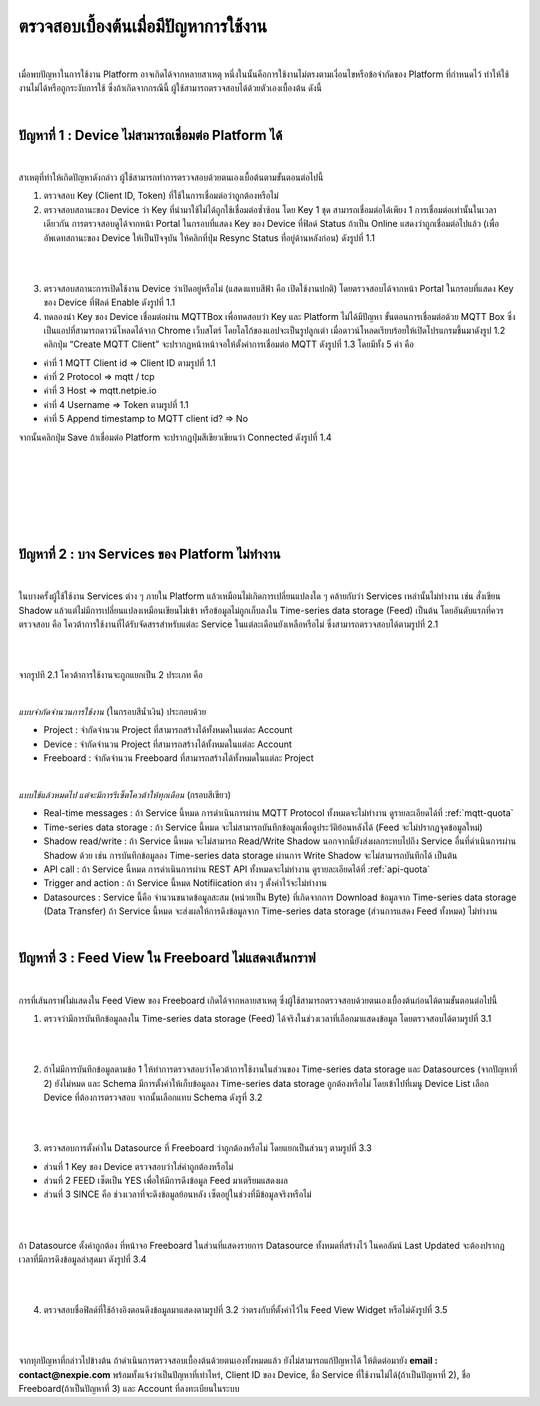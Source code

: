 ตรวจสอบเบื้องต้นเมื่อมีปัญหาการใช้งาน
==================================

|

เมื่อพบปัญหาในการใช้งาน Platform อาจเกิดได้จากหลายสาเหตุ หนึ่งในนั้นคือการใช้งานไม่ตรงตามเงื่อนไขหรือข้อจำกัดของ Platform ที่กำหนดไว้ ทำให้ใช้งานไม่ได้หรือถูกระงับการใช้ ซึ่งถ้าเกิดจากกรณีนี้ ผู้ใช้สามารถตรวจสอบได้ด้วยตัวเองเบื้องต้น ดังนี้

|

ปัญหาที่ 1 : Device ไม่สามารถเชื่อมต่อ Platform ได้
-----------------------------------------------

|

สาเหตุที่ทำให้เกิดปัญหาดังกล่าว ผู้ใช้สามารถทำการตรวจสอบด้วยตนเองเบื้อต้นตามขั้นตอนต่อไปนี้

1. ตรวจสอบ Key (Client ID, Token) ที่ใช้ในการเชื่อมต่อว่าถูกต้องหรือไม่

2. ตรวจสอบสถานะของ Device ว่า Key ที่นำมาใช้ไม่ได้ถูกใช้เชื่อมต่อซ้ำซ้อน โดย Key 1 ชุด สามารถเชื่อมต่อได้เพียง 1 การเชื่อมต่อเท่านั้นในเวลาเดียวกัน การตรวจสอบดูได้จากหน้า Portal ในกรอบที่แสดง Key ของ Device ที่ฟิลด์ Status ถ้าเป็น Online แสดงว่าถูกเชื่อมต่อไปแล้ว (เพื่ออัพเดทสถานะของ Device ให้เป็นปัจจุบัน ให้คลิกที่ปุ่ม Resync Status ที่อยู่ด้านหลังก่อน) ดังรูปที่ 1.1

|

.. image:: _static/self-ex_device_status.png

.. raw:: html

	<div align="center">รูปที่ 1.1</div>

|

3. ตรวจสอบสถานะการเปิดใช้งาน Device ว่าเปิดอยู่หรือไม่ (แสดงแทบสีฟ้า คือ เปิดใช้งานปกติ) โดยตรวจสอบได้จากหน้า Portal ในกรอบที่แสดง Key ของ Device ที่ฟิลด์ Enable ดังรูปที่ 1.1

4. ทดลองนำ Key ของ Device เชื่อมต่อผ่าน MQTTBox เพื่อทดสอบว่า Key และ Platform ไม่ได้มีปัญหา ขั้นตอนการเชื่อมต่อด้วย MQTT Box ซึ่งเป็นแอปที่สามารถดาวน์โหลดได้จาก Chrome เว็บสโตร์ โดยโลโก้ของแอปจะเป็นรูปลูกเต๋า เมื่อดาวน์โหลดเรียบร้อยให้เปิดโปรแกรมขึ้นมาดังรูป 1.2 คลิกปุ่ม “Create MQTT Client” จะปรากฏหน้าหน้าจอให้ตั้งค่าการเชื่อมต่อ MQTT ดังรูปที่ 1.3 โดยมีทั้ง 5 ค่า คือ

- ค่าที่ 1 MQTT Client id => Client ID ตามรูปที่ 1.1
- ค่าที่ 2 Protocol => mqtt / tcp
- ค่าที่ 3 Host => mqtt.netpie.io
- ค่าที่ 4 Username => Token ตามรูปที่ 1.1
- ค่าที่ 5 Append timestamp to MQTT client id? => No

จากนั้นคลิกปุ่ม Save ถ้าเชื่อมต่อ Platform จะปรากฏปุ่มสีเขียวเขียนว่า Connected ดังรูปที่ 1.4

|

.. image:: _static/self-ex_mqttbox_create.png

.. raw:: html

	<div align="center">รูปที่ 1.2</div>

|

|

.. image:: _static/self-ex_mqttbox_config.png

.. raw:: html

	<div align="center">รูปที่ 1.3</div>

|

|

.. image:: _static/self-ex_mqttbox_connected.png

.. raw:: html

	<div align="center">รูปที่ 1.4</div>

|

ปัญหาที่ 2 : บาง Services ของ Platform ไม่ทำงาน
----------------------------------------------

|

ในบางครั้งผู้ใช้ใช้งาน Services ต่าง ๆ ภายใน Platform แล้วเหมือนไม่เกิดการเปลี่ยนแปลงใด ๆ คล้ายกับว่า Services เหล่านั้นไม่ทำงาน เช่น สั่งเขียน Shadow แล้วแต่ไม่มีการเปลี่ยนแปลงเหมือนเขียนไม่เข้า  หรือข้อมูลไม่ถูกเก็บลงใน Time-series data storage (Feed) เป็นต้น โดยอันดับแรกที่ควรตรวจสอบ คือ โควต้าการใช้งานที่ได้รับจัดสรรสำหรับแต่ละ Service ในแต่ละเดือนยังเหลือหรือไม่ ซึ่งสามารถตรวจสอบได้ตามรูปที่ 2.1

|

.. image:: _static/self-ex_check_billing.png

.. raw:: html

	<div align="center">รูปที่ 2.1</div>

|

จากรูปที 2.1 โควต้าการใช้งานจะถูกแยกเป็น 2 ประเภท คือ

|

`แบบจำกัดจำนวนการใช้งาน` (ในกรอบสีน้ำเงิน) ประกอบด้วย

- Project : จำกัดจำนวน Project ที่สามารถสร้างได้ทั้งหมดในแต่ละ Account
- Device : จำกัดจำนวน Project ที่สามารถสร้างได้ทั้งหมดในแต่ละ Account
- Freeboard : จำกัดจำนวน Freeboard ที่สามารถสร้างได้ทั้งหมดในแต่ละ Project

|

`แบบใช้แล้วหมดไป แต่จะมีการรีเซ็ตโควต้าให้ทุกเดือน` (กรอบสีเขียว) 

- Real-time messages : ถ้า Service นี้หมด การดำเนินการผ่าน MQTT Protocol ทั้งหมดจะไม่ทำงาน ดูรายละเอียดได้ที่ :ref:`mqtt-quota`
- Time-series data storage : ถ้า Service นี้หมด จะไม่สามารถบันทึกข้อมูลเพื่อดูประวัติย้อนหลังได้ (Feed จะไม่ปรากฏจุดข้อมูลใหม่)
- Shadow read/write : ถ้า Service นี้หมด จะไม่สามารถ Read/Write Shadow นอกจากนี้ยังส่งผลกระทบไปถึง Service อื่นที่ดำเนินการผ่าน Shadow ด้วย เช่น การบันทึกข้อมูลลง Time-series data storage ผ่านการ Write Shadow จะไม่สามารถบันทึกได้ เป็นต้น
- API call : ถ้า Service นี้หมด การดำเนินการผ่าน REST API ทั้งหมดจะไม่ทำงาน ดูรายละเอียดได้ที่ :ref:`api-quota`
- Trigger and action : ถ้า Service นี้หมด Notifiication ต่าง ๆ ตั้งค่าไว้จะไม่ทำงาน
- Datasources : Service นี้คือ จำนวนขนาดข้อมูลสะสม (หน่วยเป็น Byte) ที่เกิดจากการ Download ข้อมูลจาก Time-series data storage (Data Transfer) ถ้า Service นี้หมด จะส่งผลให้การดึงข้อมูลจาก Time-series data storage (ส่วนการแสดง Feed ทั้งหมด) ไม่ทำงาน

|

ปัญหาที่ 3 : Feed View ใน Freeboard ไม่แสดงเส้นกราฟ
-------------------------------------------------

|

การที่เส้นกราฟไม่แสดงใน Feed View ของ Freeboard เกิดได้จากหลายสาเหตุ ซึ่งผู้ใช้สามารถตรวจสอบด้วยตนเองเบื้องต้นก่อนได้ตามขั้นตอนต่อไปนี้

1. ตรวจว่ามีการบันทึกข้อมูลลงใน Time-series data storage (Feed) ได้จริงในช่วงเวลาที่เลือกมาแสดงข้อมูล โดยตรวจสอบได้ตามรูปที่ 3.1

|

.. image:: _static/self-ex_feed_tab.png

.. raw:: html

	<div align="center">รูปที่ 3.1</div>

|

2. ถ้าไม่มีการบันทึกข้อมูลตามข้อ 1 ให้ทำการตรวจสอบว่าโควต้าการใช้งานในส่วนของ Time-series data storage และ Datasources (จากปัญหาที่ 2) ยังไม่หมด และ Schema มีการตั้งค่าให้เก็บข้อมูลลง Time-series data storage ถูกต้องหรือไม่ โดยเข้าไปที่เมนู Device List เลือก Device ที่ต้องการตรวจสอบ จากนั้นเลือกแทบ Schema ดังรูที่ 3.2

|

.. image:: _static/self-ex_schema_tab.png

.. raw:: html

	<div align="center">รูปที่ 3.2</div>

|

3. ตรวจสอบการตั้งค่าใน Datasource ที่ Freeboard ว่าถูกต้องหรือไม่ โดยแยกเป็นส่วนๆ ตามรูปที่ 3.3

- ส่วนที่ 1 Key ของ Device ตรวจสอบว่าใส่ค่าถูกต้องหรือไม่
- ส่วนที่ 2 FEED เซ็ตเป็น YES เพื่อให้มีการดึงข้อมูล Feed มาเตรียมแสดงผล
- ส่วนที่ 3 SINCE คือ ช่วงเวลาที่จะดึงข้อมูลย้อนหลัง เซ็ตอยู่ในช่วงที่มีข้อมูลจริงหรือไม่

|

.. image:: _static/self-ex_freeboard_datasource_setup.png

.. raw:: html

	<div align="center">รูปที่ 3.3</div>

|

ถ้า Datasource ตั้งค่าถูกต้อง ที่หน้าจอ Freeboard ในส่วนที่แสดงรายการ Datasource ทั้งหมดที่สร้างไว้ ในคอลัมน์ Last Updated จะต้องปรากฏเวลาที่มีการดึงข้อมูลล่าสุดมา ดังรูปที่ 3.4

|

.. image:: _static/self-ex_freeboard_datasource_updated.png

.. raw:: html

	<div align="center">รูปที่ 3.4</div>

|

4. ตรวจสอบชื่อฟิลด์ที่ใช้อ้างอิงตอนดึงข้อมูลมาแสดงตามรูปที่ 3.2 ว่าตรงกับที่ตั้งค่าไว้ใน Feed View Widget หรือไม่ดังรูปที่ 3.5

|

.. image:: _static/self-ex_freeboard_feedview_setup.png

.. raw:: html

	<div align="center">รูปที่ 3.5</div>

|

จากทุกปัญหาที่กล่าวไปข้างต้น ถ้าดำเนินการตรวจสอบเบื้องต้นด้วยตนเองทั้งหมดแล้ว ยังไม่สามารถแก้ปัญหาได้ ให้ติดต่อมายัง **email : contact@nexpie.com** พร้อมทั้งแจ้งว่าเป็นปัญหาที่เท่าไหร่, Client ID ของ Device, ชื่อ Service ที่ใช้งานไม่ได้(ถ้าเป็นปัญหาที่ 2), ชื่อ Freeboard(ถ้าเป็นปัญหาที่ 3) และ Account ที่ลงทะเบียนในระบบ